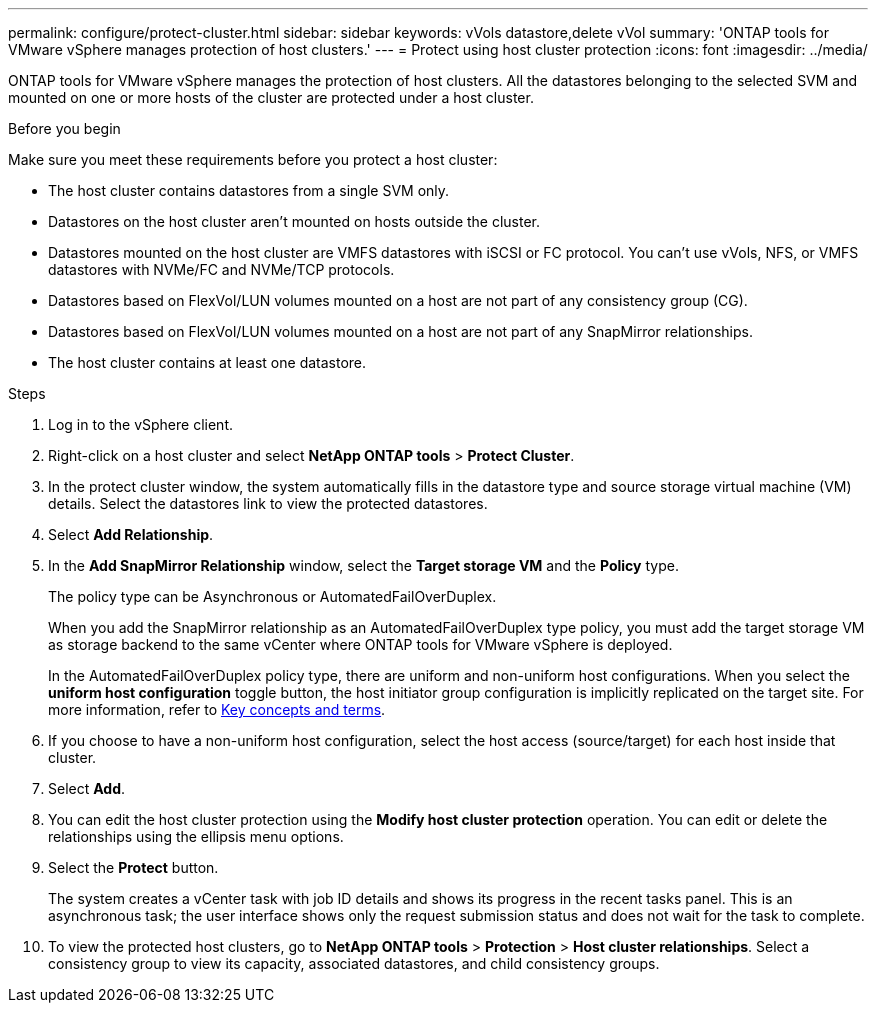 ---
permalink: configure/protect-cluster.html
sidebar: sidebar
keywords: vVols datastore,delete vVol
summary: 'ONTAP tools for VMware vSphere manages protection of host clusters.'
---
= Protect using host cluster protection
:icons: font
:imagesdir: ../media/

[.lead]

ONTAP tools for VMware vSphere manages the protection of host clusters. 
All the datastores belonging to the selected SVM and mounted on one or more hosts of the cluster are protected under a host cluster.

.Before you begin
Make sure you meet these requirements before you protect a host cluster:

* The host cluster contains datastores from a single SVM only.
* Datastores on the host cluster aren't mounted on hosts outside the cluster.
* Datastores mounted on the host cluster are VMFS datastores with iSCSI or FC protocol. You can't use vVols, NFS, or VMFS datastores with NVMe/FC and NVMe/TCP protocols.
* Datastores based on FlexVol/LUN volumes mounted on a host are not part of any consistency group (CG).
* Datastores based on FlexVol/LUN volumes mounted on a host are not part of any SnapMirror relationships.
* The host cluster contains at least one datastore.

// edited for consistency and parallelism.
.Steps

. Log in to the vSphere client.
. Right-click on a host cluster and select *NetApp ONTAP tools* > *Protect Cluster*.
. In the protect cluster window, the system automatically fills in the datastore type and source storage virtual machine (VM) details. Select the datastores link to view the protected datastores.
// . Enter the *consistency group name*. - removed this step in 10.5 for Hierarchical CG feature
. Select *Add Relationship*.
. In the *Add SnapMirror Relationship* window, select the *Target storage VM* and the *Policy* type.
+
The policy type can be Asynchronous or AutomatedFailOverDuplex. 
+
When you add the SnapMirror relationship as an AutomatedFailOverDuplex type policy, you must add the target storage VM as storage backend to the same vCenter where ONTAP tools for VMware vSphere is deployed.
+
In the AutomatedFailOverDuplex policy type, there are uniform and non-uniform host configurations. 
When you select the *uniform host configuration* toggle button, the host initiator group configuration is implicitly replicated on the target site. For more information, refer to link:../concepts/ontap-tools-concepts-terms.html[Key concepts and terms].
. If you choose to have a non-uniform host configuration, select the host access (source/target) for each host inside that cluster.
. Select *Add*.
. You can edit the host cluster protection using the *Modify host cluster protection* operation. You can edit or delete the relationships using the ellipsis menu options.
.  Select the *Protect* button.
+
The system creates a vCenter task with job ID details and shows its progress in the recent tasks panel. This is an asynchronous task; the user interface shows only the request submission status and does not wait for the task to complete.
. To view the protected host clusters, go to *NetApp ONTAP tools* > *Protection* > *Host cluster relationships*. Select a consistency group to view its capacity, associated datastores, and child consistency groups.
// 10.5 updates for Hierarchical CG feature